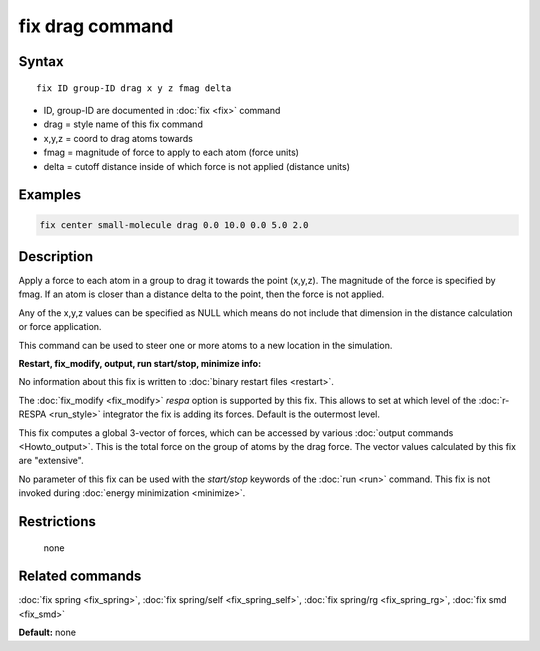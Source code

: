 .. index:: fix drag

fix drag command
================

Syntax
""""""

.. parsed-literal::

   fix ID group-ID drag x y z fmag delta

* ID, group-ID are documented in :doc:`fix <fix>` command
* drag = style name of this fix command
* x,y,z = coord to drag atoms towards
* fmag = magnitude of force to apply to each atom (force units)
* delta = cutoff distance inside of which force         is not applied (distance units)

Examples
""""""""

.. code-block:: LAMMPS

   fix center small-molecule drag 0.0 10.0 0.0 5.0 2.0

Description
"""""""""""

Apply a force to each atom in a group to drag it towards the point
(x,y,z).  The magnitude of the force is specified by fmag.  If an atom
is closer than a distance delta to the point, then the force is not
applied.

Any of the x,y,z values can be specified as NULL which means do not
include that dimension in the distance calculation or force
application.

This command can be used to steer one or more atoms to a new location
in the simulation.

**Restart, fix_modify, output, run start/stop, minimize info:**

No information about this fix is written to :doc:`binary restart files <restart>`.

The :doc:`fix_modify <fix_modify>` *respa* option is supported by this
fix. This allows to set at which level of the :doc:`r-RESPA <run_style>`
integrator the fix is adding its forces. Default is the outermost level.

This fix computes a global 3-vector of forces, which can be accessed
by various :doc:`output commands <Howto_output>`.  This is the total
force on the group of atoms by the drag force.  The vector values
calculated by this fix are "extensive".

No parameter of this fix can be used with the *start/stop* keywords of
the :doc:`run <run>` command.  This fix is not invoked during :doc:`energy minimization <minimize>`.

Restrictions
""""""""""""
 none

Related commands
""""""""""""""""

:doc:`fix spring <fix_spring>`, :doc:`fix spring/self <fix_spring_self>`,
:doc:`fix spring/rg <fix_spring_rg>`, :doc:`fix smd <fix_smd>`

**Default:** none
